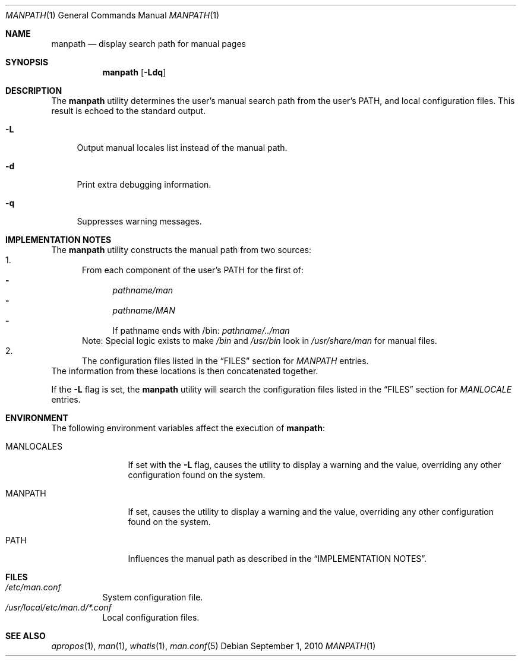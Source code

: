 .\"-
.\"  Copyright (c) 2010 Gordon Tetlow
.\"  All rights reserved.
.\"
.\"  Redistribution and use in source and binary forms, with or without
.\"  modification, are permitted provided that the following conditions
.\"  are met:
.\"  1. Redistributions of source code must retain the above copyright
.\"     notice, this list of conditions and the following disclaimer.
.\"  2. Redistributions in binary form must reproduce the above copyright
.\"     notice, this list of conditions and the following disclaimer in the
.\"     documentation and/or other materials provided with the distribution.
.\"
.\"  THIS SOFTWARE IS PROVIDED BY THE AUTHOR AND CONTRIBUTORS ``AS IS'' AND
.\"  ANY EXPRESS OR IMPLIED WARRANTIES, INCLUDING, BUT NOT LIMITED TO, THE
.\"  IMPLIED WARRANTIES OF MERCHANTABILITY AND FITNESS FOR A PARTICULAR PURPOSE
.\"  ARE DISCLAIMED.  IN NO EVENT SHALL THE AUTHOR OR CONTRIBUTORS BE LIABLE
.\"  FOR ANY DIRECT, INDIRECT, INCIDENTAL, SPECIAL, EXEMPLARY, OR CONSEQUENTIAL
.\"  DAMAGES (INCLUDING, BUT NOT LIMITED TO, PROCUREMENT OF SUBSTITUTE GOODS
.\"  OR SERVICES; LOSS OF USE, DATA, OR PROFITS; OR BUSINESS INTERRUPTION)
.\"  HOWEVER CAUSED AND ON ANY THEORY OF LIABILITY, WHETHER IN CONTRACT, STRICT
.\"  LIABILITY, OR TORT (INCLUDING NEGLIGENCE OR OTHERWISE) ARISING IN ANY WAY
.\"  OUT OF THE USE OF THIS SOFTWARE, EVEN IF ADVISED OF THE POSSIBILITY OF
.\"  SUCH DAMAGE.
.\"
.\" $FreeBSD: releng/11.1/usr.bin/man/manpath.1 213460 2010-10-05 20:39:36Z brueffer $
.\"
.Dd September 1, 2010
.Dt MANPATH 1
.Os
.Sh NAME
.Nm manpath
.Nd display search path for manual pages
.Sh SYNOPSIS
.Nm
.Op Fl Ldq
.Sh DESCRIPTION
The
.Nm
utility determines the user's manual search path from
the user's
.Ev PATH ,
and local configuration files.
This result is echoed to the standard output.
.Bl -tag -width ".Fl d"
.It Fl L
Output manual locales list instead of the manual path.
.It Fl d
Print extra debugging information.
.It Fl q
Suppresses warning messages.
.El
.Sh IMPLEMENTATION NOTES
The
.Nm
utility constructs the manual path from two sources:
.Bl -enum -compact
.It
From each component of the user's
.Ev PATH
for the first of:
.Bl -dash -compact
.It
.Pa pathname/man
.It
.Pa pathname/MAN
.It
If pathname ends with /bin:
.Pa pathname/../man
.El
Note: Special logic exists to make
.Pa /bin
and
.Pa /usr/bin
look in
.Pa /usr/share/man
for manual files.
.It
The configuration files listed in the
.Sx FILES
section for
.Va MANPATH
entries.
.El
The information from these locations is then concatenated together.
.Pp
If the
.Fl L
flag is set, the
.Nm
utility will search the configuration files listed in the
.Sx FILES
section for
.Va MANLOCALE
entries.
.Sh ENVIRONMENT
The following environment variables affect the execution of
.Nm :
.Bl -tag -width ".Ev MANLOCALES"
.It Ev MANLOCALES
If set with the
.Fl L
flag, causes the utility to display a warning and the value, overriding any
other configuration found on the system.
.It Ev MANPATH
If set, causes the utility to display a warning and the value, overriding
any other configuration found on the system.
.It Ev PATH
Influences the manual path as described in the
.Sx IMPLEMENTATION NOTES .
.El
.Sh FILES
.Bl -tag -width indent -compact
.It Pa /etc/man.conf
System configuration file.
.It Pa /usr/local/etc/man.d/*.conf
Local configuration files.
.El
.Sh SEE ALSO
.Xr apropos 1 ,
.Xr man 1 ,
.Xr whatis 1 ,
.Xr man.conf 5
